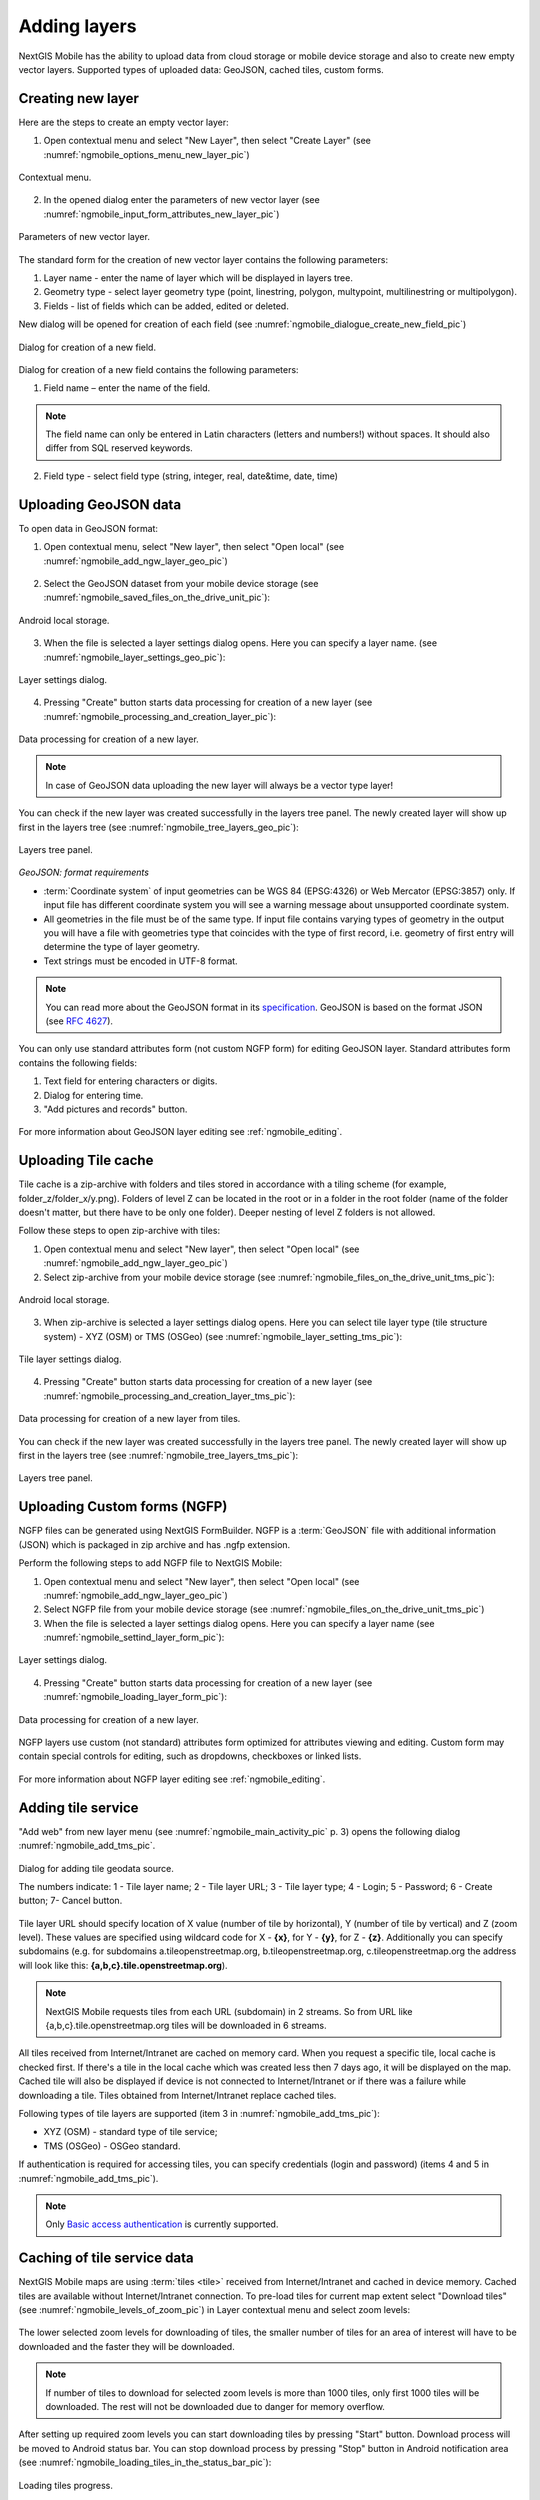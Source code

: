 .. sectionauthor:: Dmitry Baryshnikov <dmitry.baryshnikov@nextgis.ru>

.. _ngmobile_load_geodata:

Adding layers
==============

NextGIS Mobile has the ability to upload data from cloud storage or 
mobile device storage and also to create new empty vector layers. Supported types of uploaded data: 
GeoJSON, cached tiles, custom forms.

Creating new layer
-------------------
  
.. versionadded:: 2.3

Here are the steps to create an empty vector layer:

1. Open contextual menu and select "New Layer", then select "Create Layer" (see :numref:`ngmobile_options_menu_new_layer_pic`)

.. figure:: _static/options_menu_new_layer.png
   :name: ngmobile_options_menu_new_layer_pic
   :align: center
   :height: 10cm
 
   Contextual menu.

2. In the opened dialog enter the parameters of new vector layer (see :numref:`ngmobile_input_form_attributes_new_layer_pic`) 

.. figure:: _static/input_form_attributes_new_layer.png
   :name: ngmobile_input_form_attributes_new_layer_pic
   :align: center
   :height: 10cm
   
   Parameters of new vector layer.

The standard form for the creation of new vector layer contains the following parameters:

1. Layer name - enter the name of layer which will be displayed in layers tree.
2. Geometry type - select layer geometry type (point, linestring, polygon, multypoint, multilinestring or multipolygon).
3. Fields - list of fields which can be added, edited or deleted.

New dialog will be opened for creation of each field (see :numref:`ngmobile_dialogue_create_new_field_pic`) 

.. figure:: _static/dialogue_create_new_field.png
   :name: ngmobile_dialogue_create_new_field_pic
   :align: center
   :height: 10cm

   Dialog for creation of a new field.

Dialog for creation of a new field contains the following parameters:

1. Field name – enter the name of the field.

.. note:: 
	The field name can only be entered in Latin characters (letters and numbers!) without spaces. It should also differ from SQL reserved keywords.

2. Field type - select field type (string, integer, real, date&time, date, time)


Uploading GeoJSON data
------------------------

To open data in GeoJSON format:

1. Open contextual menu, select "New layer", then select "Open local" (see :numref:`ngmobile_add_ngw_layer_geo_pic`)

.. figure:: _static/add_layer1.png
   :name: ngmobile_add_ngw_layer_geo_pic
   :align: center
   :height: 10cm
    
    Adding local layer.

2. Select the GeoJSON dataset from your mobile device storage (see :numref:`ngmobile_saved_files_on_the_drive_unit_pic`): 

.. figure:: _static/saved_files_on_the_drive_unit.png
   :name: ngmobile_saved_files_on_the_drive_unit_pic
   :align: center
   :height: 10cm
   
   Android local storage.

3. When the file is selected a layer settings dialog opens. Here you can specify a layer name. (see :numref:`ngmobile_layer_settings_geo_pic`): 

.. figure:: _static/layer_settings_geo.png
   :name: ngmobile_layer_settings_geo_pic
   :align: center
   :height: 10cm

   Layer settings dialog.

4. Pressing "Create" button starts data processing for creation of a new layer (see :numref:`ngmobile_processing_and_creation_layer_pic`): 

.. figure:: _static/processing_and_creation_layer.png
   :name: ngmobile_processing_and_creation_layer_pic
   :align: center
   :height: 10cm  

   Data processing for creation of a new layer.

.. note::  
	In case of GeoJSON data uploading the new layer will always be a vector type layer!

You can check if the new layer was created successfully in the layers tree panel. The newly created layer will show up first in the layers tree (see :numref:`ngmobile_tree_layers_geo_pic`):

.. figure:: _static/tree_layers_geo.png
   :name: ngmobile_tree_layers_geo_pic
   :align: center
   :height: 10cm  

   Layers tree panel.

*GeoJSON: format requirements*

* :term:`Coordinate system` of input geometries can be WGS 84 (EPSG:4326) or Web Mercator (EPSG:3857) only. If input file has different coordinate system you will see a warning message about unsupported coordinate system.
* All geometries in the file must be of the same type. If input file contains varying types of geometry in the output you will have a file with geometries type that coincides with the type of first record, i.e. geometry of first entry will determine the type of layer geometry.
* Text strings must be encoded in UTF-8 format.

.. note::
	You can read more about the GeoJSON format in its `specification <http://geojson.org/>`_.
	GeoJSON is based on the format JSON (see `RFC 4627 <https://www.ietf.org/rfc/rfc4627.txt>`_).

You can only use standard attributes form (not custom NGFP form) for editing GeoJSON layer. Standard attributes form contains the following fields:

1. Text field for entering characters or digits.
2. Dialog for entering time.
3. "Add pictures and records" button.

.. figure:: _static/standard_form_layer_attributes.png
   :name: ngmobile_standard_form_layer_attributes_pic
   :align: center
   :height: 10cm  
    
    Standard attributes form.

For more information about GeoJSON layer editing see :ref:`ngmobile_editing`.

Uploading Tile cache
----------------------

Tile cache is a zip-archive with folders and tiles stored in accordance with a tiling scheme (for example, folder_z/folder_x/y.png). Folders of level Z can be located in the root or in a folder in the root folder (name of the folder doesn't matter, but there have to be only one folder). Deeper nesting of level Z folders is not allowed.

Follow these steps to open zip-archive with tiles:

1. Open contextual menu and select "New layer", then select "Open local" (see :numref:`ngmobile_add_ngw_layer_geo_pic`) 

2. Select zip-archive from your mobile device storage (see :numref:`ngmobile_files_on_the_drive_unit_tms_pic`): 

.. figure:: _static/files_on_the_drive_unit_tms.png
   :name: ngmobile_files_on_the_drive_unit_tms_pic
   :align: center
   :height: 10cm
   
   Android local storage.

3. When zip-archive is selected a layer settings dialog opens. Here you can select tile layer type (tile structure system) - XYZ (OSM) or TMS (OSGeo) (see :numref:`ngmobile_layer_setting_tms_pic`):

.. figure:: _static/layer_setting_tms.png
   :name: ngmobile_layer_setting_tms_pic
   :align: center
   :height: 10cm

   Tile layer settings dialog.

4. Pressing "Create" button starts data processing for creation of a new layer (see :numref:`ngmobile_processing_and_creation_layer_tms_pic`): 

.. figure:: _static/processing_and_creation_layer_tms.png
   :name: ngmobile_processing_and_creation_layer_tms_pic
   :align: center
   :height: 10cm  

   Data processing for creation of a new layer from tiles.

You can check if the new layer was created successfully in the layers tree panel. The newly created layer will show up first in the layers tree (see :numref:`ngmobile_tree_layers_tms_pic`):  

.. figure:: _static/tree_layers_tms.png
   :name: ngmobile_tree_layers_tms_pic
   :align: center
   :height: 10cm  

   Layers tree panel.


Uploading Custom forms (NGFP)
-------------------------------

.. versionadded:: 2.2

NGFP files can be generated using NextGIS FormBuilder. NGFP is a :term:`GeoJSON` file with additional information (JSON) which is packaged in zip archive and has .ngfp extension.

Perform the following steps to add NGFP file to NextGIS Mobile:

1. Open contextual menu and select "New layer", then select "Open local" (see :numref:`ngmobile_add_ngw_layer_geo_pic`) 

2. Select NGFP file from your mobile device storage (see :numref:`ngmobile_files_on_the_drive_unit_tms_pic`)

3. When the file is selected a layer settings dialog opens. Here you can specify a layer name (see :numref:`ngmobile_settind_layer_form_pic`): 

.. figure:: _static/settind_layer_form.png
   :name: ngmobile_settind_layer_form_pic
   :align: center
   :height: 10cm

   Layer settings dialog.

4. Pressing "Create" button starts data processing for creation of a new layer (see :numref:`ngmobile_loading_layer_form_pic`): 

.. figure:: _static/loading_layer_form.png
   :name: ngmobile_loading_layer_form_pic
   :align: center
   :height: 10cm  

   Data processing for creation of a new layer.

NGFP layers use custom (not standard) attributes form optimized for attributes viewing and editing. Custom form may contain special controls for editing, such as dropdowns, checkboxes or linked lists.

.. figure:: _static/non-standard_form.png
   :name: ngmobile_non-standard_form_pic
   :align: center
   :height: 10cm  
    
    Custom attributes form.

For more information about NGFP layer editing see :ref:`ngmobile_editing`.

Adding tile service
--------------------

"Add web" from new layer menu (see :numref:`ngmobile_main_activity_pic` p. 3) opens the following dialog :numref:`ngmobile_add_tms_pic`.

.. figure:: _static/ngmobile_addtms.png
   :name: ngmobile_add_tms_pic
   :align: center
   :height: 11cm
   
   Dialog for adding tile geodata source.

   The numbers indicate: 1 - Tile layer name; 2 - Tile layer URL; 3 - Tile layer type; 4 - Login; 5 - Password; 6 - Create button; 7- Cancel button.

Tile layer URL should specify location of X value (number of tile by horizontal), Y (number of tile by vertical) and Z (zoom level). These values are specified using wildcard code for X - **{x}**, for Y - **{y}**, for Z - **{z}**. Additionally you can specify subdomains (e.g. for subdomains a.tileopenstreetmap.org, b.tileopenstreetmap.org, c.tileopenstreetmap.org the address will look like this: **{a,b,c}.tile.openstreetmap.org**).

.. note::

	NextGIS Mobile requests tiles from each URL (subdomain) in 2 streams. So from URL like {a,b,c}.tile.openstreetmap.org tiles will be downloaded in 6 streams.

All tiles received from Internet/Intranet are cached on memory card. When you request a specific tile, local cache is checked first. If there's a tile in the local cache which was created less then 7 days ago, it will be displayed on the map. Cached tile will also be displayed if device is not connected to Internet/Intranet or if there was a failure while downloading a tile. Tiles obtained from Internet/Intranet replace cached tiles.

Following types of tile layers are supported (item 3 in :numref:`ngmobile_add_tms_pic`):

* XYZ (OSM) - standard type of tile service;
* TMS (OSGeo) - OSGeo standard.

If authentication is required for accessing tiles, you can specify credentials (login and password) (items 4 and 5 in :numref:`ngmobile_add_tms_pic`).

.. note::

	Only `Basic access authentication <http://en.wikipedia.org/wiki/Basic_access_authentication>`_ is currently supported.

Caching of tile service data 
----------------------------

.. versionadded:: 2.2

NextGIS Mobile maps are using :term:`tiles <tile>` received from Internet/Intranet and cached in device memory. Cached tiles are available without Internet/Intranet connection.
To pre-load tiles for current map extent select "Download tiles" (see :numref:`ngmobile_levels_of_zoom_pic`) in Layer contextual menu and select zoom levels:

.. figure:: _static/levels_of_zoom.png
   :name: ngmobile_levels_of_zoom_pic
   :align: center
   :height: 10cm
 
 	Selecting zoom levels to download tiles.

The lower selected zoom levels for downloading of tiles, the smaller number of tiles for an area of interest will have to be downloaded and the faster they will be downloaded.

.. note::
	If number of tiles to download for selected zoom levels is more than 1000 tiles, only first 1000 tiles will be downloaded. The rest will not be downloaded due to danger for memory overflow.

After setting up required zoom levels you can start downloading tiles by pressing "Start" button. Download process will be moved to Android status bar. You can stop download process by pressing "Stop" button in Android notification area (see :numref:`ngmobile_loading_tiles_in_the_status_bar_pic`):


.. figure:: _static/loading_tiles_in_the_status_bar.png
   :name: ngmobile_loading_tiles_in_the_status_bar_pic
   :align: center
   :height: 10cm

   Loading tiles progress.


